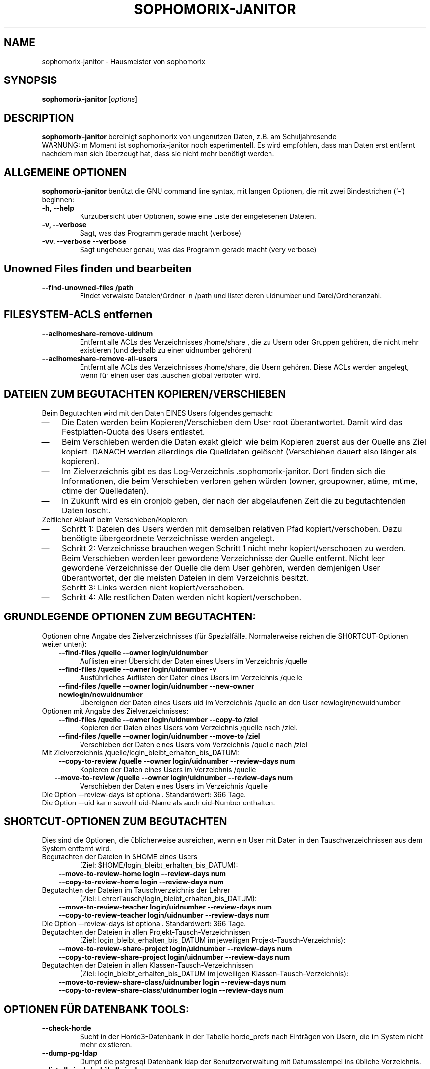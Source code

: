 .\"                                      Hey, EMACS: -*- nroff -*-
.\" First parameter, NAME, should be all caps
.\" Second parameter, SECTION, should be 1-8, maybe w/ subsection
.\" other parameters are allowed: see man(7), man(1)
.TH SOPHOMORIX-JANITOR 8 "June 04, 2015"
.\" Please adjust this date whenever revising the manpage.
.\"
.\" Some roff macros, for reference:
.\" .nh        disable hyphenation
.\" .hy        enable hyphenation
.\" .ad l      left justify
.\" .ad b      justify to both left and right margins
.\" .nf        disable filling
.\" .fi        enable filling
.\" .br        insert line break
.\" .sp <n>    insert n+1 empty lines
.\" for manpage-specific macros, see man(7)
.SH NAME
sophomorix-janitor \- Hausmeister von sophomorix
.SH SYNOPSIS
.B sophomorix-janitor
.RI [ options ]
.br
.SH DESCRIPTION
.B sophomorix-janitor  
bereinigt sophomorix von ungenutzen Daten, z.B. am Schuljahresende
.br
WARNUNG:Im Moment ist sophomorix-janitor noch experimentell. Es wird
empfohlen, dass man Daten erst entfernt nachdem man sich überzeugt
hat, dass sie nicht mehr benötigt werden.
.PP
.SH ALLGEMEINE OPTIONEN
.B sophomorix-janitor
benützt die GNU command line syntax, mit langen Optionen, die mit zwei
Bindestrichen (`-') beginnen:
.TP
.B \-h, \-\-help
Kurzübersicht über Optionen, sowie eine Liste der eingelesenen Dateien.
.TP
.B \-v, \-\-verbose
Sagt, was das Programm gerade macht (verbose)
.TP
.B \-vv, \-\-verbose \-\-verbose
Sagt ungeheuer genau, was das Programm gerade macht (very verbose)
.TP
.SH Unowned Files finden und bearbeiten
.TP
.B --find-unowned-files /path
Findet verwaiste Dateien/Ordner in /path und listet deren uidnumber
und Datei/Ordneranzahl.
.TP
.SH FILESYSTEM-ACLS entfernen
.TP
.B --aclhomeshare-remove-uidnum
Entfernt alle ACLs des Verzeichnisses /home/share , die zu Usern oder
Gruppen gehören, die nicht mehr existieren (und deshalb zu einer
uidnumber gehören)
.TP
.B --aclhomeshare-remove-all-users
Entfernt alle ACLs des Verzeichnisses /home/share, die Usern
gehören. Diese ACLs werden angelegt, wenn für einen user das tauschen
global verboten wird.
.SH DATEIEN ZUM BEGUTACHTEN KOPIEREN/VERSCHIEBEN 
Beim Begutachten wird mit den Daten EINES Users folgendes gemacht:
. IP \(em 3
Die Daten werden beim Kopieren/Verschieben dem User root
überantwortet. Damit wird das Festplatten-Quota des Users entlastet.
. IP \(em
Beim Verschieben werden die Daten exakt gleich wie beim Kopieren
zuerst aus der Quelle ans Ziel kopiert. DANACH werden allerdings die
Quelldaten gelöscht (Verschieben dauert also länger als kopieren).
. IP \(em
Im Zielverzeichnis gibt es das
Log-Verzeichnis .sophomorix-janitor. Dort finden sich die
Informationen, die beim Verschieben verloren gehen würden (owner,
groupowner, atime, mtime, ctime der Quelledaten).
. IP \(em
In Zukunft wird es ein cronjob geben, der nach der abgelaufenen Zeit
die zu begutachtenden Daten löscht.
.TP
Zeitlicher Ablauf beim Verschieben/Kopieren:
.TP
. IP \(em 
Schritt 1: Dateien des Users werden mit demselben relativen Pfad
kopiert/verschoben. Dazu benötigte übergeordnete Verzeichnisse werden
angelegt.
. IP \(em
Schritt 2: Verzeichnisse brauchen wegen Schritt 1 nicht mehr
kopiert/verschoben zu werden. Beim Verschieben werden leer gewordene
Verzeichnisse der Quelle entfernt. Nicht leer gewordene Verzeichnisse
der Quelle die dem User gehören, werden demjenigen User überantwortet,
der die meisten Dateien in dem Verzeichnis besitzt.
. IP \(em
Schritt 3: Links werden nicht kopiert/verschoben.
. IP \(em
Schritt 4: Alle restlichen Daten werden nicht kopiert/verschoben.
.br 
.SH GRUNDLEGENDE OPTIONEN ZUM BEGUTACHTEN:
Optionen ohne Angabe des Zielverzeichnisses (für
Spezialfälle. Normalerweise reichen die SHORTCUT-Optionen weiter unten):
.TP
.in 3
.B --find-files /quelle --owner login/uidnumber
Auflisten einer Übersicht der Daten eines Users im Verzeichnis /quelle 
.TP
.in 3
.B --find-files /quelle --owner login/uidnumber -v
Ausführliches Auflisten der Daten eines Users im Verzeichnis /quelle 
.TP 
.in 3
.B --find-files /quelle --owner login/uidnumber --new-owner newlogin/newuidnumber
Übereignen der Daten eines Users uid im Verzeichnis /quelle
an den User newlogin/newuidnumber
.TP
Optionen mit Angabe des Zielverzeichnisses: 
.TP 
.in 3 
.B --find-files /quelle --owner login/uidnumber --copy-to /ziel
Kopieren der Daten eines Users vom Verzeichnis /quelle nach /ziel.
.TP 
.in 3
.B --find-files /quelle --owner login/uidnumber --move-to /ziel
Verschieben der Daten eines Users vom Verzeichnis /quelle nach /ziel
.TP 
Mit Zielverzeichnis /quelle/login_bleibt_erhalten_bis_DATUM:
.TP 
.in 3
.B --copy-to-review /quelle --owner login/uidnumber --review-days num
Kopieren der Daten eines Users im Verzeichnis /quelle
.TP 
.in 2
.B --move-to-review /quelle --owner login/uidnumber --review-days num
Verschieben der Daten eines Users im Verzeichnis /quelle
.TP
Die Option --review-days ist optional. Standardwert: 366 Tage.
.TP
Die Option --uid kann sowohl uid-Name als auch uid-Number enthalten. 
.br
.SH SHORTCUT-OPTIONEN ZUM BEGUTACHTEN
Dies sind die Optionen, die üblicherweise ausreichen, wenn ein User
mit Daten in den Tauschverzeichnissen aus dem System entfernt wird.
.TP
Begutachten der Dateien in $HOME eines Users 
(Ziel: $HOME/login_bleibt_erhalten_bis_DATUM):
.TP 
.in 3
.B --move-to-review-home login --review-days num
.TP
.in 3
.B --copy-to-review-home login --review-days num
.TP
Begutachten der Dateien im Tauschverzeichnis der Lehrer 
(Ziel: LehrerTausch/login_bleibt_erhalten_bis_DATUM):
.TP 
.in 3
.B --move-to-review-teacher login/uidnumber --review-days num
.TP
.in 3
.B --copy-to-review-teacher login/uidnumber --review-days num
.TP
Die Option --review-days ist optional. Standardwert: 366 Tage.
.TP
Begutachten der Dateien in allen Projekt-Tausch-Verzeichnissen 
(Ziel: login_bleibt_erhalten_bis_DATUM im jeweiligen Projekt-Tausch-Verzeichnis):
.TP 
.in 3
.B --move-to-review-share-project login/uidnumber --review-days num
.TP
.in 3
.B --copy-to-review-share-project login/uidnumber --review-days num
.TP
Begutachten der Dateien in allen Klassen-Tausch-Verzeichnissen
(Ziel: login_bleibt_erhalten_bis_DATUM im jeweiligen Klassen-Tausch-Verzeichnis)::
.TP 
.in 3
.B --move-to-review-share-class/uidnumber login --review-days num
.TP
.in 3
.B --copy-to-review-share-class/uidnumber login --review-days num
.br
.SH OPTIONEN FÜR DATENBANK TOOLS:
.TP 
.B --check-horde
Sucht in der Horde3-Datenbank in der Tabelle horde_prefs nach
Einträgen von Usern, die im System nicht mehr existieren.
.TP
.B --dump-pg-ldap
Dumpt die pstgresql Datenbank ldap der Benutzerverwaltung mit
Datumsstempel ins übliche Verzeichnis.
.TP
.B --list-db-junk / --kill-db-junk
Sucht/Löscht in der Benutzerdatenbank nach folgendem Müll
(Nichtexistente Gruppen als Mitglieder in Projekten)
.br
.SH OPTION ZUR SUCHE NACH FREMD-DATEIEN
.TP
.B --list-foreign-files
Listet Dateien im Heimatverzeichnis des Users auf, die nicht dem User
gehören. Die Spezialverzeichnisse __austeilen, __tauschen, ... und
deren Inhalt werden NICHT gelistet
.br
.SH OPTIONEN ZUR ANGABE VON USERN:
.TP
Die Auswahl erfolgt anhäufend. Das bedeutet, dass durch Angabe
mehrerer Optionen eine Userliste erzeugt wird, in der kein User
doppelt vorkommt, aber jeder enthalten ist.
.TP
.B -u User1,User2,... / --users User1,User2,... 
.TP
.B -c class1,class2,... / --class class1,class2,...
Als Klasse kann auch <teachers> angegeben werden.
.TP
.B --project project1,project2,...
.TP
.B -r raum1,raum2,... / --room raum1,raum2,...
.TP
.B -s / --students
.TP
.B -w / --workstations 
.TP
.TP
.SH SEE ALSO
.BR sophomorix (8),
.BR sophomorix-teach-in (8),
.BR sophomorix-add (8),
.BR sophomorix-move (8),
.BR sophomorix-print (8),
.BR sophomorix-kill (8),
.BR sophomorix-subclass (8),
.BR sophomorix-project (8),

.\".BR baz (1).
.\".br
.\"You can see the full options of the Programs by calling for example 
.\".IR "sophomrix-janitor -h" ,
.
.SH AUTHOR
Written by <jeffbeck@web.de>.
